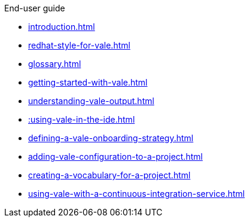 .End-user guide

* xref:introduction.adoc[]
* xref:redhat-style-for-vale.adoc[]
* xref:glossary.adoc[]
* xref:getting-started-with-vale.adoc[]
* xref:understanding-vale-output.adoc[]
* xref::using-vale-in-the-ide.adoc[]
* xref:defining-a-vale-onboarding-strategy.adoc[]
* xref:adding-vale-configuration-to-a-project.adoc[]
* xref:creating-a-vocabulary-for-a-project.adoc[]
* xref:using-vale-with-a-continuous-integration-service.adoc[]
